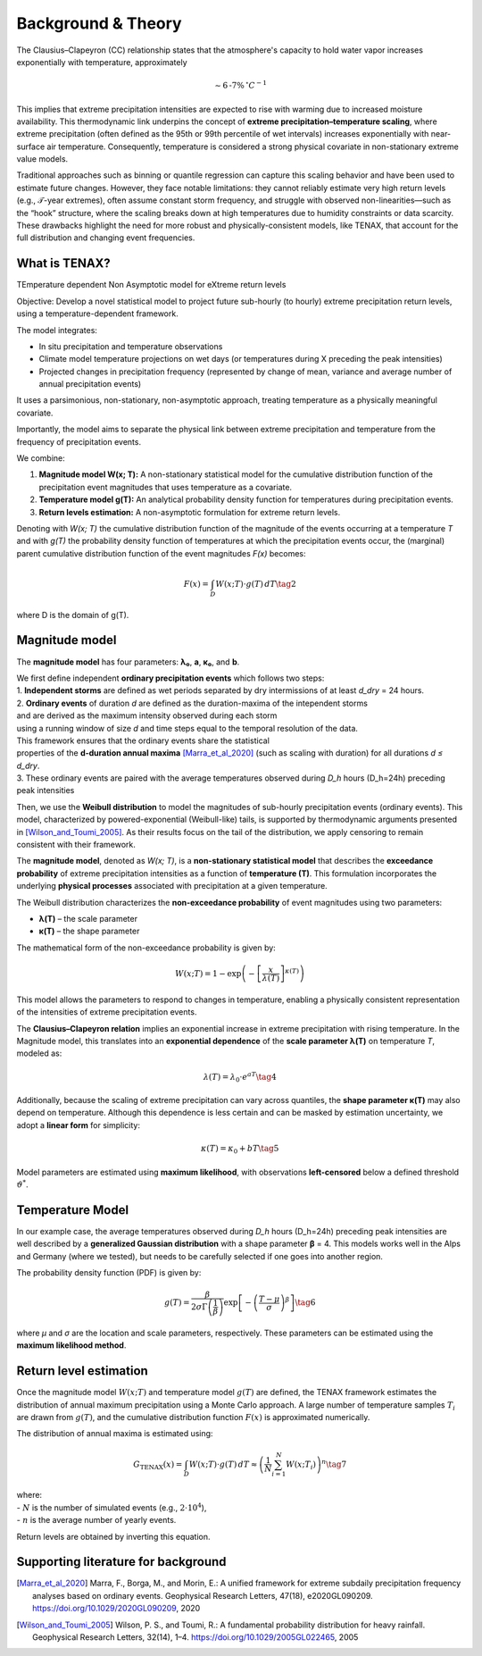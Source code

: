Background & Theory 
====================

The Clausius–Clapeyron (CC) relationship states that the atmosphere's capacity to hold water vapor increases exponentially with temperature, approximately

.. math::

   \sim 6\text{-}7\% \, ^\circ C^{-1}

This implies that extreme precipitation intensities are expected to rise with warming due to increased moisture availability. This thermodynamic link underpins the concept of **extreme precipitation–temperature scaling**, where extreme precipitation (often defined as the 95th or 99th percentile of wet intervals) increases exponentially with near-surface air temperature. Consequently, temperature is considered a strong physical covariate in non-stationary extreme value models.

Traditional approaches such as binning or quantile regression can capture this scaling behavior and 
have been used to estimate future changes. However, they face notable limitations: 
they cannot reliably estimate very high return levels (e.g., 𝒯-year extremes), 
often assume constant storm frequency, and struggle with observed non-linearities—such as the “hook” structure, 
where the scaling breaks down at high temperatures due to humidity constraints or data scarcity. 
These drawbacks highlight the need for more robust and physically-consistent models, 
like TENAX, that account for the full distribution and changing event frequencies.


What is TENAX?
------------------
TEmperature dependent Non Asymptotic model for eXtreme return levels

Objective:  
Develop a novel statistical model to project future sub-hourly (to hourly) extreme precipitation return levels,  
using a temperature-dependent framework.

The model integrates:

* In situ precipitation and temperature observations  
* Climate model temperature projections on wet days (or temperatures during X preceding the peak intensities)  
* Projected changes in precipitation frequency (represented by change of mean, variance and average number of annual precipitation events)

It uses a parsimonious, non-stationary, non-asymptotic approach,  
treating temperature as a physically meaningful covariate.

Importantly, the model aims to separate the physical link between extreme precipitation  
and temperature from the frequency of precipitation events.

We combine:

1. **Magnitude model W(x; T):**  
   A non-stationary statistical model for the cumulative distribution function of the precipitation  
   event magnitudes that uses temperature as a covariate.

2. **Temperature model g(T):**  
   An analytical probability density function for temperatures during precipitation events.

3. **Return levels estimation:**  
   A non-asymptotic formulation for extreme return levels.

Denoting with *W(x; T)* the cumulative distribution function of the magnitude of the events  
occurring at a temperature *T* and with *g(T)* the probability density function of temperatures  
at which the precipitation events occur, the (marginal) parent cumulative distribution  
function of the event magnitudes *F(x)* becomes:

.. math::

   F(x) = \int_D W(x; T) \cdot g(T) \, dT \tag{2}

where D is the domain of g(T).

Magnitude model
------------------
The **magnitude model** has four parameters: **λ₀**, **a**, **κ₀**, and **b**.

| We first define independent **ordinary precipitation events** which follows two steps:
| 1. **Independent storms** are defined as wet periods separated by dry intermissions of at least *d_dry* = 24 hours.
| 2. **Ordinary events** of duration *d* are defined as the duration-maxima of the intependent storms
| and are derived as the maximum intensity observed during each storm
| using a running window of size *d* and time steps equal to the temporal resolution of the data.
| This framework ensures that the ordinary events share the statistical
| properties of the **d-duration annual maxima** [Marra_et_al_2020]_ (such as scaling with duration) for all durations *d ≤ d_dry*.
| 3. These ordinary events are paired with the average temperatures observed during *D_h* hours (D_h=24h) preceding peak intensities
 
Then, we use the **Weibull distribution** to model the magnitudes of sub-hourly precipitation events (ordinary events). 
This model, characterized by powered-exponential (Weibull-like) tails, is supported by thermodynamic arguments presented in [Wilson_and_Toumi_2005]_. 
As their results focus on the tail of the distribution, we apply censoring to remain consistent with their framework.

The **magnitude model**, denoted as *W(x; T)*, is a **non-stationary statistical model** that 
describes the **exceedance probability** of extreme precipitation intensities as 
a function of **temperature (T)**. This formulation incorporates 
the underlying **physical processes** associated with precipitation at a given temperature.

The Weibull distribution characterizes the **non-exceedance probability** of event magnitudes using two parameters:

- **λ(T)** – the scale parameter
- **κ(T)** – the shape parameter

The mathematical form of the non-exceedance probability is given by:

.. math::

   W(x; T) = 1 - \exp\left( -\left[ \frac{x}{\lambda(T)} \right]^{\kappa(T)} \right)

This model allows the parameters to respond to changes in temperature, 
enabling a physically consistent representation of the intensities of extreme precipitation events.


The **Clausius–Clapeyron relation** implies an exponential increase in extreme precipitation with rising temperature. 
In the Magnitude model, this translates into an **exponential dependence** of the **scale parameter λ(T)** on temperature *T*, modeled as:

.. math::

   \lambda(T) = \lambda_0 \cdot e^{aT} \tag{4}

Additionally, because the scaling of extreme precipitation can vary across quantiles, the **shape parameter κ(T)** may also depend on temperature.
Although this dependence is less certain and can be masked by estimation uncertainty, we adopt a **linear form** for simplicity:

.. math::

   \kappa(T) = \kappa_0 + bT \tag{5}

Model parameters are estimated using **maximum likelihood**, with observations **left-censored** below a defined threshold :math:`\vartheta^*`.

.. image:: img/fig_magnitude.jpg
   :alt: Magnitude model
   :width: 80%
   :align: center

Temperature Model
-------------------

In our example case, the average temperatures observed during *D_h* hours (D_h=24h) preceding peak intensities are well described 
by a **generalized Gaussian distribution** with a shape parameter **β** = 4. This models works well in the Alps and Germany (where we tested), but needs to be carefully selected if one goes into another region.

The probability density function (PDF) is given by:

.. math::

    g(T) = \frac{\beta}{2 \sigma \Gamma\left(\frac{1}{\beta}\right)} \exp \left[ - \left( \frac{T - \mu}{\sigma} \right)^{\beta} \right] \tag{6}

where *μ* and *σ* are the location and scale parameters, respectively. 
These parameters can be estimated using the **maximum likelihood method**.

.. image:: img/fig_temperature.jpg
   :alt: Temperatude model
   :width: 80%
   :align: center

Return level estimation
------------------------

Once the magnitude model :math:`W(x; T)` and temperature model :math:`g(T)` are defined, 
the TENAX framework estimates the distribution of annual maximum precipitation using a Monte Carlo approach. 
A large number of temperature samples :math:`T_i` are drawn from :math:`g(T)`, 
and the cumulative distribution function :math:`F(x)` is approximated numerically.

The distribution of annual maxima is estimated using:

.. math::

   G_{\text{TENAX}}(x) = \int_D W(x; T) \cdot g(T) \, dT  \approx \left( \frac{1}{N} \sum_{i=1}^{N} W(x; T_i) \right)^n \tag{7}

| where:
| - :math:`N` is the number of simulated events (e.g., :math:`2 \cdot 10^4`),
| - :math:`n` is the average number of yearly events.

Return levels are obtained by inverting this equation.

.. image:: img/fig_returnlevels.jpg
   :alt: TENAX return levels
   :width: 80%
   :align: center






Supporting literature for background
---------

.. [Marra_et_al_2020] Marra, F., Borga, M., and Morin, E.: A unified framework for extreme subdaily precipitation frequency analyses based on ordinary events. Geophysical Research Letters, 47(18), e2020GL090209. https://doi.org/10.1029/2020GL090209, 2020

.. [Wilson_and_Toumi_2005] Wilson, P. S., and Toumi, R.: A fundamental probability distribution for heavy rainfall. Geophysical Research Letters, 32(14), 1–4. https://doi.org/10.1029/2005GL022465, 2005
